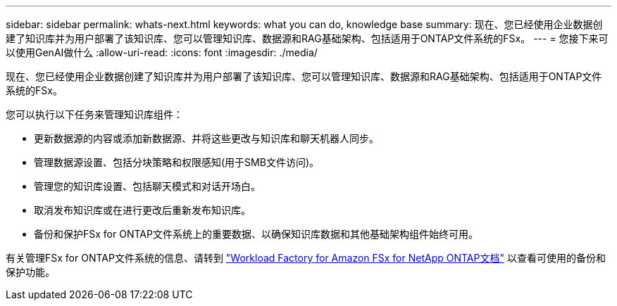 ---
sidebar: sidebar 
permalink: whats-next.html 
keywords: what you can do, knowledge base 
summary: 现在、您已经使用企业数据创建了知识库并为用户部署了该知识库、您可以管理知识库、数据源和RAG基础架构、包括适用于ONTAP文件系统的FSx。 
---
= 您接下来可以使用GenAI做什么
:allow-uri-read: 
:icons: font
:imagesdir: ./media/


[role="lead"]
现在、您已经使用企业数据创建了知识库并为用户部署了该知识库、您可以管理知识库、数据源和RAG基础架构、包括适用于ONTAP文件系统的FSx。

您可以执行以下任务来管理知识库组件：

* 更新数据源的内容或添加新数据源、并将这些更改与知识库和聊天机器人同步。
* 管理数据源设置、包括分块策略和权限感知(用于SMB文件访问)。
* 管理您的知识库设置、包括聊天模式和对话开场白。
* 取消发布知识库或在进行更改后重新发布知识库。
* 备份和保护FSx for ONTAP文件系统上的重要数据、以确保知识库数据和其他基础架构组件始终可用。


有关管理FSx for ONTAP文件系统的信息、请转到 https://docs.netapp.com/us-en/workload-fsx-ontap/index.html["Workload Factory for Amazon FSx for NetApp ONTAP文档"^] 以查看可使用的备份和保护功能。
